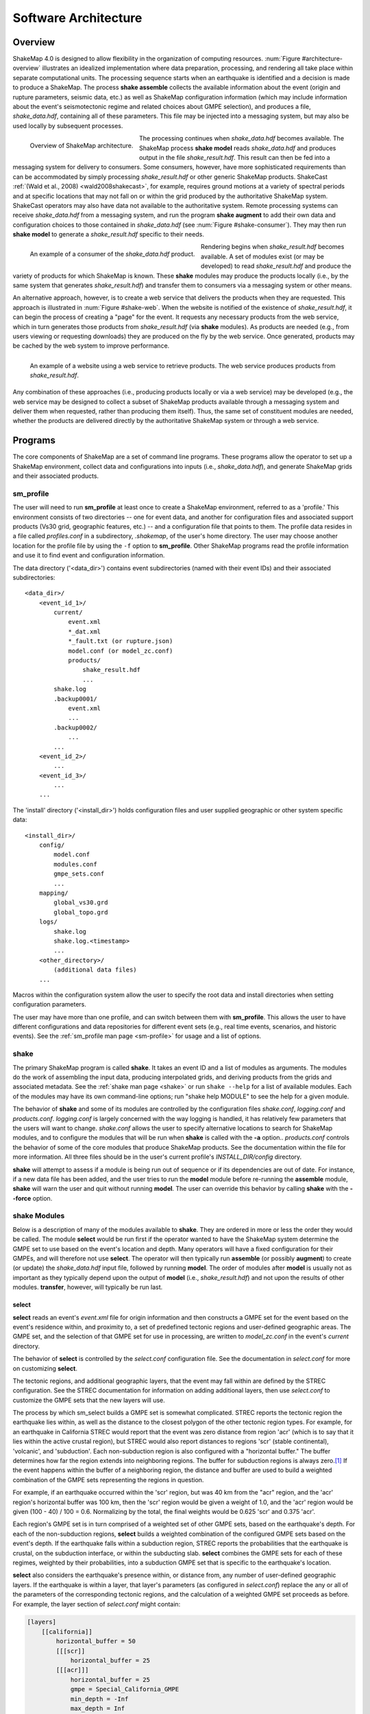 .. _sec-architecture-4:

****************************
Software Architecture
****************************

Overview
========

ShakeMap 4.0 is designed to allow flexibility in the organization of
computing resources. :num:`Figure #architecture-overview` illustrates an
idealized implementation where data preparation, processing, and rendering
all take place within separate computational units. The processing
sequence starts when an earthquake is identified and a decision is made
to produce a ShakeMap. The process **shake assemble**
collects the available information about the event (origin and rupture
parameters, seismic data, etc.) as well as ShakeMap configuration
information (which may include information about the event's
seismotectonic regime and related choices about GMPE selection), and
produces a file, *shake_data.hdf*, containing all of these parameters. This
file may be injected into a messaging system, but may also be used locally
by subsequent processes.

.. _architecture-overview:

.. figure:: _static/sm4.*
   :width: 700
   :align: left

   Overview of ShakeMap architecture.

The processing continues when *shake_data.hdf* becomes available. The ShakeMap
process **shake model** reads *shake_data.hdf* and produces output in the file
*shake_result.hdf*. This result can then be fed into a messaging system for
delivery to consumers. Some consumers, however, have more sophisticated
requirements than can be accommodated by simply processing *shake_result.hdf*
or other generic ShakeMap products.
ShakeCast :ref:`(Wald et al., 2008) <wald2008shakecast>`, for example, requires
ground motions at a variety of spectral periods and at specific locations that
may not fall on or within the grid produced by the authoritative ShakeMap
system. ShakeCast operators may also have data not available to the
authoritative system. Remote processing systems can receive *shake_data.hdf*
from a messaging system, and run the program **shake augment** to add their own
data and configuration choices to those contained in *shake_data.hdf*
(see :num:`Figure #shake-consumer`). They may then run **shake model** to
generate a *shake_result.hdf* specific to their needs.

.. _shake-consumer:

.. figure:: _static/consumer.*
   :width: 700px
   :align: left

   An example of a consumer of the *shake_data.hdf* product.

Rendering begins when *shake_result.hdf* becomes available. A set of modules
exist (or may be developed) to read *shake_result.hdf* and produce the variety
of products for which ShakeMap is known.
These **shake** modules may produce
the products locally (i.e., by the same system that generates *shake_result.hdf*)
and transfer them to consumers via a messaging system or other means.

An alternative approach, however, is to create a web service that delivers
the products when they are requested. This approach is illustrated in
:num:`Figure #shake-web`. When the website is notified of the existence
of *shake_result.hdf*, it can begin the process of creating a "page" for the
event. It requests any necessary products from the web service, which in turn
generates those products from *shake_result.hdf* (via **shake** modules). As
products are needed (e.g., from users viewing or requesting downloads) they
are produced on the fly by the web service. Once generated, products may be
cached by the web system to improve performance.

.. _shake-web:

.. figure:: _static/web.*
   :width: 700px
   :align: left

   An example of a website using a web service to retrieve products. The web
   service produces products from *shake_result.hdf*.

Any combination of these approaches (i.e., producing products locally or via a
web service) may be developed (e.g., the web service may be designed to collect
a subset of ShakeMap products available through a messaging system and deliver
them when requested, rather than producing them itself). Thus, the same set of
constituent modules are needed, whether the products are delivered directly by
the authoritative ShakeMap system or through a web service.

Programs
========

The core components of ShakeMap are a set of command line programs.
These
programs allow the operator to set up a ShakeMap environment, collect
data and configurations into inputs (i.e., *shake_data.hdf*), and
generate ShakeMap grids and their associated products.

sm_profile
----------

The user will need to run **sm_profile** at least once to create a
ShakeMap
environment, referred to as a 'profile.' This environment consists of two
directories -- one for
event data, and another for configuration files and associated support
products (Vs30 grid, geographic features, etc.) -- and a configuration
file that points to them. The profile data resides in a file called
*profiles.conf* in a subdirectory, *.shakemap*, of the user's home
directory. The user may choose another location for the profile file
by using the ``-f`` option to **sm_profile**. Other ShakeMap programs
read the profile information and use it to find event and
configuration information.

The data directory ('<data_dir>') contains event subdirectories (named
with their event IDs) and their associated subdirectories::

    <data_dir>/
        <event_id_1>/
            current/
                event.xml
                *_dat.xml
                *_fault.txt (or rupture.json)
                model.conf (or model_zc.conf)
                products/
                    shake_result.hdf
                    ...
            shake.log
            .backup0001/
                event.xml
                ...
            .backup0002/
                ...
            ...
        <event_id_2>/
            ...
        <event_id_3>/
            ...
        ...

The 'install' directory ('<install_dir>') holds configuration files and
user supplied geographic or other system specific data::

    <install_dir>/
        config/
            model.conf
            modules.conf
            gmpe_sets.conf
            ...
        mapping/
            global_vs30.grd
            global_topo.grd
        logs/
            shake.log
            shake.log.<timestamp>
            ...
        <other_directory>/
            (additional data files)
        ...

Macros within the configuration system allow the user to specify the
root data and install directories when setting configuration
parameters.

The user may have more than one profile, and can switch between them with
**sm_profile**. This allows the user to have different configurations
and data repositories for different event sets (e.g., real time events,
scenarios, and historic events). See the
:ref:`sm_profile man page <sm-profile>` for usage and a list of options.

shake
-------

The primary ShakeMap program is called **shake**. It takes an event
ID and a list of modules as arguments. The modules do the work of
assembling the input data, producing interpolated grids, and deriving
products from the grids and associated metadata. See the
:ref:`shake man page <shake>` or run ``shake --help`` for a list
of available modules.  Each of the modules may have
its own command-line options; run "shake help MODULE" to see the help
for a given module. 

The behavior of **shake** and some of its modules are controlled by
the configuration files *shake.conf*, *logging.conf* and
*products.conf*. *logging.conf*
is largely concerned with the way logging is handled, it has 
relatively few parameters that the users will want to change. 
*shake.conf* allows the user to specify alternative locations to
search for ShakeMap modules, and to configure the modules that will
be run when **shake** is called with the **-a** option.. *products.conf*
controls the behavior of some of the
core modules that produce ShakeMap products. See the documentation
within the file for more information. All three files should be in the
user's current profile's *INSTALL_DIR/config* directory.

**shake** will attempt to assess if a module is being run out of sequence
or if its dependencies are out of date. For instance, if a new data file
has been added, and the user tries to run the **model** module before
re-running the **assemble** module, **shake** will warn the user and 
quit without running **model**. The user can override this behavior by
calling **shake** with the **--force** option.

shake Modules
-------------

Below is a description of many of the modules available to **shake**.
They are ordered in more or less the order they would be called. The
module **select** would be run first if the operator wanted to have
the ShakeMap system determine the GMPE set to use based on the
event's location and depth. Many operators will have a fixed
configuration for their GMPEs, and will therefore not use **select**.
The operator will then typically run **assemble** (or possibly
**augment**) to
create (or update) the *shake_data.hdf* input file,
followed by running **model**. The order of modules after **model** is
usually not as important as they typically depend upon the output of
**model** (i.e., *shake_result.hdf*) and not upon the results of
other modules. **transfer**, however, will typically be run last.

select
```````

**select** reads an event's *event.xml* file for origin information
and then constructs a GMPE set for the event based on the event's residence
within,
and proximity to, a set of predefined tectonic regions and user-defined
geographic areas. The GMPE set, and the
selection of that GMPE set for use in processing, are written to
*model_zc.conf* in the event's *current* directory.

The behavior of **select** is controlled by the *select.conf*
configuration file. See the documentation in *select.conf* for more on
customizing **select**.

The tectonic regions, and additional geographic layers, that the event
may fall within are defined by the STREC configuration. See the STREC
documentation for information on adding additional layers, then use
*select.conf* to customize the GMPE sets that the new layers will use.

The process by which sm_select builds a GMPE set is somewhat complicated.
STREC reports the tectonic region the earthquake lies within, as well
as the distance to the closest polygon of the other tectonic region
types. For example, for an earthquake in California STREC would report
that the event was zero distance from region 'acr'
(which is to say that it lies within the active crustal region), but
STREC would also report distances to regions 'scr' (stable continental),
'volcanic', and 'subduction'. Each non-subduction region is also
configured with a "horizontal buffer." The buffer determines how far
the region extends into neighboring regions. The buffer for subduction
regions is always zero.\ [#fn1]_ If the event happens within the buffer
of a neighboring region, the distance and buffer are used to build a
weighted combination of the GMPE sets representing the regions in
question.

For example, if an earthquake occurred within the 'scr' region, but
was 40 km from the "acr" region, and the 'acr' region's horizontal
buffer was 100 km, then the 'scr' region would be given a weight
of 1.0, and the 'acr' region would be given (100 - 40) / 100 = 0.6.
Normalizing
by the total, the final weights would be 0.625 'scr' and 0.375 'acr'.

Each region's GMPE set is in turn comprised of a weighted set of other
GMPE sets, based on the earthquake's depth. For each of the non-subduction
regions,
**select** builds a weighted combination of the configured GMPE sets
based on the event's depth. If the earthquake falls within a subduction
region, STREC
reports the probabilities that the earthquake is crustal, on the
subduction interface, or within the subducting slab. **select**
combines the GMPE sets for each of these regimes, weighted by their
probabilities, into a subduction GMPE set that is specific to the
earthquake's location.

**select** also considers the earthquake's presence within, or
distance from,
any number of user-defined geographic layers. If the earthquake is
within a layer, that layer's
parameters (as configured in *select.conf*) replace the any or all
of the parameters of the corresponding tectonic regions, and the
calculation of a weighted GMPE set proceeds as before. For example,
the layer section of *select.conf* might contain:

.. code-block:: python

    [layers]
        [[california]]
            horizontal_buffer = 50
            [[[scr]]
                horizontal_buffer = 25
            [[[acr]]]
                horizontal_buffer = 25
                gmpe = Special_California_GMPE
                min_depth = -Inf
                max_depth = Inf

If an earthquake falls within the 'california' layer, the tectonc regions
'scr' and 'acr' would have their horizontal buffers reset to 25 km and,
in addition, the 'acr' region would have its GMPE selection reset to the
GMPE set 'Special_California_GMPE' for earthquakes of all depths.

If the
earthquake is not inside a custom geographic layer, but within the horizontal
buffer distance of one, the
GMPE sets for the modified and unmodified tectonic regions are each
determined separately
and a weighted combination of the two is computed (where the weights
are based on the distance and the horizontal buffer, as described
above).

Unlike the tectonic regions, the geographic layers consider only the
nearest layer. If an earthquake falls
within more than one layer (possible if layers are nested), the first one
encountered in the *select.conf* is used and any other(s) will be ignored.

See :meth:`shakemap.coremods.select` for the module's API
documentation.

dyfi
````

The **dyfi** module queries ComCat for any "Did You Feel It?" data 
associated with an event and writes that data to a file in the event's
*current* directory. 

See :meth:`shakemap.coremods.dyfi` for the module's API
documentation.

assemble
````````

The **assemble** module collects event and configuration data and creates the
file *shake_data.hdf*. It first reads *event.xml* and stores it in a
data structure. **sm_assemble** then reads the configuration files

.. code-block:: python

    <install_dir>/modules.conf
    <install_dir>/gmpe_sets.conf
    <install_dir>/model.conf


and assembles them into a single configuration. It then reads and 
incorporates

.. code-block:: python

    <data_dir>/<evnt_id>/current>/model.conf (or model_zc.conf).

Any parameter set in the event-specific *model.conf* will override
parameters set in the other configuration files. Note: if both
*model.conf* and *model_zc.conf* exist in the event directory,
*model.conf* will be processed and *model_zc.conf* will be ignored.

**assemble** then reads any files with a *_dat.xml* extension
and assembles them into a station list. See ??? for a description
of the data file format. Similarly, **assmeble** will read a
file with the *_fault.txt* (or *_fault.json*) extension and
process it as a specification of a finite rupture. See ??? for
a description of the rupture file formats. Note: only one rupture
file should be present in the event's input directory. If more
than one file exists, only the first (lexicographically) will we
processed.

If no backups exist (i.e., event subdirectories named *.backup????*)
then the ShakeMap history from an existing *shake_data.hdf* is
extracted and updated. If there is no current *shake_data.hdf*, the
history for the event is initiated. If backups do exist, then the
history is extracted from the most current backup and appended
with the current timestamp, originator, and version.

**assemble** then consolidated all of this data and writes
*shake_data.hdf* in the event's *current* directory. If *shake_data.hdf*
already exists in that location, it will be overwritten.

**assemble** takes an optional command-line argument (``-c COMMENT``
or ``--comment COMMENT``) to provide a comment
that will be added to the history for the
current version of the event's ShakeMap. If run from a terminal,
and a comment is not provided on the command line, **assemble** 
will prompt the user for a comment.
Run "shake help assemble" for more.

See :meth:`shakemap.coremods.assemble` for the module's API
documentation.

.. _shake-assemble:

.. figure:: _static/assemble.*
   :width: 700px
   :align: left

   Data flow of the *assemble* module.

augment
```````

The **augment** module behaves in a manner similar to **assemble** except
that it
will first read *shake_data.hdf* from the event's *current* directory.
If *exven.xml* exists in the event's *current* directory, its data will
replace the data in the existing *shake_data.hdf*.

The configuration data in *shake_data.hdf* is used as a starting point,
and any configuration data from the system configuration files or the
event's *model.conf* (or *model_zc.conf*) will then be added to it. Where
there are conflicts, the system configuration parameters will override
those found in *shake_data.hdf*. The event-specific configuration
parameters from the local system retain the highest priority.

Data files (i.e., files in the event's *current* directory that have
the *_dat.xml* extension) will be added to any data already found in
*shake_data.hdf*. If a fault file is found in the local directory, it
will replace the existing fault data in *shake_data.hdf*.

The history information will be updated to reflect the update time and
originator (if applicable).

As with **assemble**, **augment** takes an optional command-line 
argument (``-c COMMENT``
or ``--comment COMMENT``) to provide a comment
that will be added to the history for the
current version of the event's ShakeMap. If run from a terminal,
and a comment is not provided on the command line, **assemble** 
will prompt the user for a comment.
Run "shake help augment" for more.

See :meth:`shakemap.coremods.augment` for the module's API 
documentation.

model
`````

The **model** module reads the data in *shake_data.hdf* and produces an
interpolated ShakeMap. Depending upon the settings found in *model.conf*,
the interpolation product may be a grid or a set of points. See
*model.conf* for additional options and documentation. The *model.conf*
file in the user's current profile (i.e., *INSTALL_DIR/config/model.conf*)
will be read first, and then if *model.conf* or *model_zc.conf* exists
in the event's *current* directory, then the parameters set therein will
override those in the profile's *model.conf*. If both *model.conf* and
*model_zc.conf* exist in the event's *current* directory, *model.conf*
will be read and *model_zc.conf* will be ignored. **model** also reads
the configuration files *gmpe_sets.conf* and *modules.conf*, which
reside in the current profile's *INSTALL_DIR/config* directory. See
the documentation within those files for more information.

A great deal of this manual is devoted to the way the interpolation is
performed, and the effect of various configuration options. See the
relevant sections for more. In particular, the section :ref:`sec-processing-4`
goes into detail on the way the model program works.

**model** writes a file, *shake_result.hdf*, in the *products*
subdirectory of the event's *current* directory.
See :ref:`the formats section <sec-formats-4>`
of this manual for more on the format and
content of *shake_result.hdf*.

See :meth:`shakemap.coremods.model` for the module's API
documentation.

contour
```````

**contour** reads an event's *shake_result.hdf* and produces iso-seismal
contours for each of the intensity measure types found therein. The contours
are written as GeoJSON to files called *<imt_type>_cont.json* in the event's
*current/products* subdirectory.

See :meth:`shakemap.coremods.contour` for the module's API documentation..

gridxml
```````

**gridxml** reads an event's *shake_result.hdf* and produces the ShakeMap 3.5
files *grid.xml* and *uncertainty.xml*. Note that these files will eventually
become deprecated in favor of the new *shake_result.hdf* file.
See the products section of this manual for more on these files.
Note that the use of these files is
deprecated. System designers should extract the relevant information
directly from *shake_result.hdf*. See :ref:`the formats section <sec-formats-4>`
of this manual for more on
using *shake_result.hdf*.

See :meth:`shakemap.coremods.gridxml` for the module's API
documentation.

info
```````

**info** reads an event's *shake_result.hdf* and produces *info.json*,
which contains metadata about the ShakeMap.

See :meth:`shakemap.coremods.info` for the module's API
documentation.

kml
````

**kml** reads *shake_result.hdf* and produces a file, *shakemap.kmz*
which is a self-contained file of geographic layers suitable for 
reading into Google Earth. The layers include an MMI overlay, MMI
contours, station locations and data, and the event's epicenter.

mapping
```````

**mapping** reads an event's *shake_result.hdf* and produces a set of
maps of the IMTs for use in quality control and evaluation of the
performance of the system. Currently, this module is a placeholder
for basic visualization purposes. It does not produce reliable
production-ready maps, equivalent of ShakeMap 3.5's static maps,
and we may not maintain or support it in its current form in the
future. In particular, it uses the **basemap** mapping package,
which is disappearing in favor of **cartopy**.

See :meth:`shakemap.coremods.mapping` for the module's API
documentation. See the
configuration file *products.conf* for information on configuring
the **mapping** module.

plotregr
````````

**plotregr** makes plots of an approximation of the GMPE's predicted
ground motion as a function of distance for each
output IMT, along with the data for that IMT. The plotted value at each
distance is the average value of the GMPE's gridded values in that 
particular distance bin. The values are predicted on soil (Vs30=180 m/s)
and rock (Vs30=760 m/s), which are plotted as green and red lines, 
respectively. The +/- 1 standard deviation lines are also plotted.
The station and dyfi data are plotted at their
computed distance from the source. If no finite fault is available for
the map, then the approximated point-source to finite-fault  distance 
is used.

The **plotregr** module is fairly simplistic and of limited utility. 
Our hope it that it will be rendered obsolete by
more sophisticated interactive plots.

raster
```````

**raster** reads an event's *shake_result.hdf* and produces GIS
raster files of the mean and standard deviation for each of the
IMTs in *shake_result.hdf*.

See :meth:`shakemap.coremods.raster` for the module's API
documentation.

rupture
```````

**rupture** reads an event's *shake_result.hdf* and produces a
file, *rupture.json* containing the coordinates of the rupture
plane(s) supplied via the input file *<>_fault.txt* or *<>_fault.json*.

See :meth:`shakemap.coremods.rupture` for the module's API
documentation.

stations
````````

**stations** reads an event's *shake_result.hdf* and produces a
JSON file, *stationlist.json*, of the input station data.

See :meth:`shakemap.coremods.stations` for the module's API
documentation.

transfer
`````````

**transfer** allows the operator to transfer ShakeMap products to
other system via PDL or ssh. See the documentation in *transfer.conf*
for details on configuring **transfer**.

See :meth:`shakemap.coremods.transfer` for the module's API
documentation.


Additional Programs
===================

ShakeMap provides a few auxiliary programs that may occasionally be 
useful.

getdyfi
-------

**getdyfi** is a standalone program implementing the **dyfi** module's
functionality.  See the :ref:`getdyfi man page <getdyfi>` for usage and a 
list of options.

sm_compare
-----------

Allows the user to compare two ShakeMaps by making images of their
difference and ratio. 

See the :ref:`sm_compare man page <sm-compare>` for usage and a 
list of options.


sm_create
---------

**sm_create** queries the NEIC ComCat database for ShakeMap data 
associated with an event and writes that data into the event's
local *current* directory. The event will then be available for
local processing.

See the :ref:`sm_create man page <sm-create>` for usage and a 
list of options.


sm_migrate
-----------

Migrates a directory of ShakeMap 3.5 data files into ShakeMap 4.0 inputs.
The migration of GMPEs is configurable via the *migrate.conf* configuration
file.

See the :ref:`sm_migrate man page <sm-migrate>` for usage and a 
list of options.


sm_queue
-----------

A daemon process to receive messages from external systems for the
triggering and cancellation of ShakeMap runs. See the section
:ref:`Queueing Events <sec-queue-4>` for more detail. The behavior
of **sm_queue** is controlled by the *queue.conf* configuration
file. This file is not copied to new profiles by default, so it 
may be retrieved from the source directory 
*<shake_install_dir>/shakemap/data*.

See the :ref:`sm_queue man page <sm-queue>` for usage and a 
list of options.


receive_amps, receive_origins, and associate_amps
-------------------------------------------------

**receive_amps** and **receive_origins** are intended to be run 
by a configured instance of the USGS's Product
Distribution system to inform **sm_queue** of new origins and
unassociated amplitudes. They are, therefore, of limited utility
to most users, however they may serve as guides as to writing
similar programs for other systems.

**associate_amps** is a utility program to associate the 
unassociated amplitudes with origins, and to create ShakeMap
input files with those that associate. Again, this will be of
limited utility to users not running PDL.


run_verification
----------------

Runs a set of simple verification tests and displays the results.
The resulting plots may be compared to those found in the 
documentation section :ref:`Verification <sec-verification-4>`.
**run_verification** is a shell script. See the source file for
usage and notes.


.. rubric:: Footnotes

.. [#fn1] Subduction regions do not extend beyond their defined boundaries
   because STREC cannot provide the crustal, interface,
   and slab probabilities for events outside of the defined subduction
   zones.
